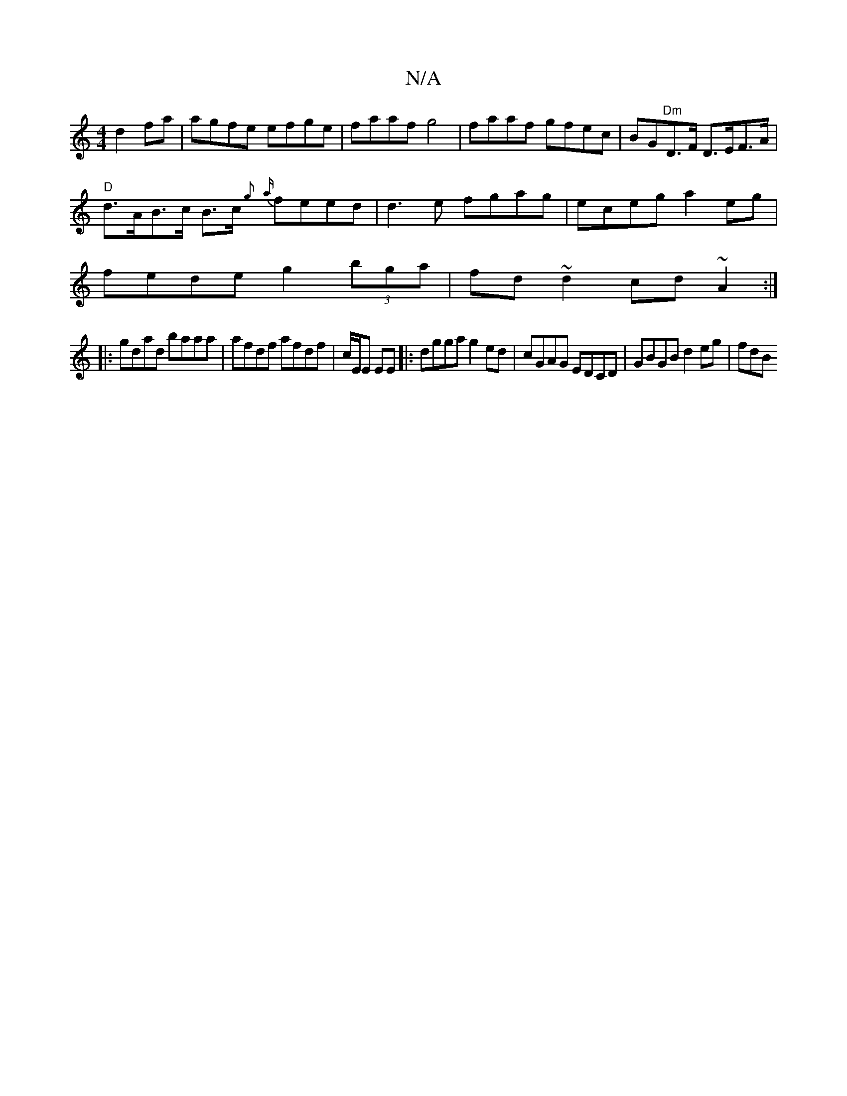 X:1
T:N/A
M:4/4
R:N/A
K:Cmajor
 d2 fa | agfe efge | faaf g4| faaf gfec|BG"Dm"D>F D>EF>A|
"D"d>AB>c B>c{g} {a}feed|d3e fgag|eceg a2eg|
fede g2 (3bga|fd~d2 cd~A2:|
|:gdad baaa|afdf afdf|c/E/E EE |: dgga g2ed | cGAG EDCD|GBGB d2eg|fdB